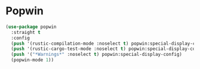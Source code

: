 * Popwin

#+NAME: popwin
#+BEGIN_SRC emacs-lisp
  (use-package popwin
    :straight t
    :config
    (push '(rustic-compilation-mode :noselect t) popwin:special-display-config)
    (push '(rustic-cargo-test-mode :noselect t) popwin:special-display-config)
    (push '("*Warnings*" :noselect t) popwin:special-display-config)
    (popwin-mode 1))
#+END_SRC
